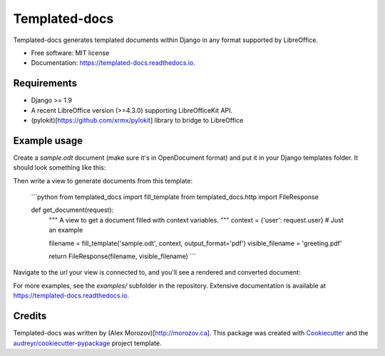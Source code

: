 ===============================
Templated-docs
===============================


.. image:: https://img.shields.io/pypi/v/templated_docs.svg
        :target: https://pypi.python.org/pypi/templated_docs

.. image:: https://img.shields.io/travis/alexmorozov/templated-docs.svg
        :target: https://travis-ci.org/alexmorozov/templated-docs

.. image:: https://readthedocs.org/projects/templated-docs/badge/?version=latest
        :target: https://templated-docs.readthedocs.io/en/latest/?badge=latest
        :alt: Documentation Status

.. image:: https://requires.io/github/alexmorozov/templated-docs/requirements.svg?branch=master
        :target: https://requires.io/github/alexmorozov/templated-docs/requirements?branch=master
        :alt: Dependencies


Templated-docs generates templated documents within Django in any format supported by LibreOffice.


* Free software: MIT license
* Documentation: https://templated-docs.readthedocs.io.


Requirements
------------

* Django >= 1.9
* A recent LibreOffice version (>=4.3.0) supporting LibreOfficeKit API.
* (pylokit)[https://github.com/xrmx/pylokit] library to bridge to LibreOffice


Example usage
-------------

Create a `sample.odt` document (make sure it's in OpenDocument format) and
put it in your Django templates folder. It should look something like this:

.. image:: https://github.com/alexmorozov/templated-docs/raw/master/docs/document-template.png

Then write a view to generate documents from this template:

    ```python
    from templated_docs import fill_template
    from templated_docs.http import FileResponse

    def get_document(request):
        """
        A view to get a document filled with context variables.
        """
        context = {'user': request.user}  # Just an example

        filename = fill_template('sample.odt', context, output_format='pdf')
        visible_filename = 'greeting.pdf'

        return FileResponse(filename, visible_filename)
        ```

Navigate to the url your view is connected to, and you'll see a rendered and converted document:

.. image:: https://github.com/alexmorozov/templated-docs/raw/master/docs/generated-document.png

For more examples, see the `examples/` subfolder in the repository. Extensive documentation is available at https://templated-docs.readthedocs.io.

Credits
---------

Templated-docs was written by (Alex Morozov)[http://morozov.ca].
This package was created with Cookiecutter_ and the `audreyr/cookiecutter-pypackage`_ project template.

.. _Cookiecutter: https://github.com/audreyr/cookiecutter
.. _`audreyr/cookiecutter-pypackage`: https://github.com/audreyr/cookiecutter-pypackage
